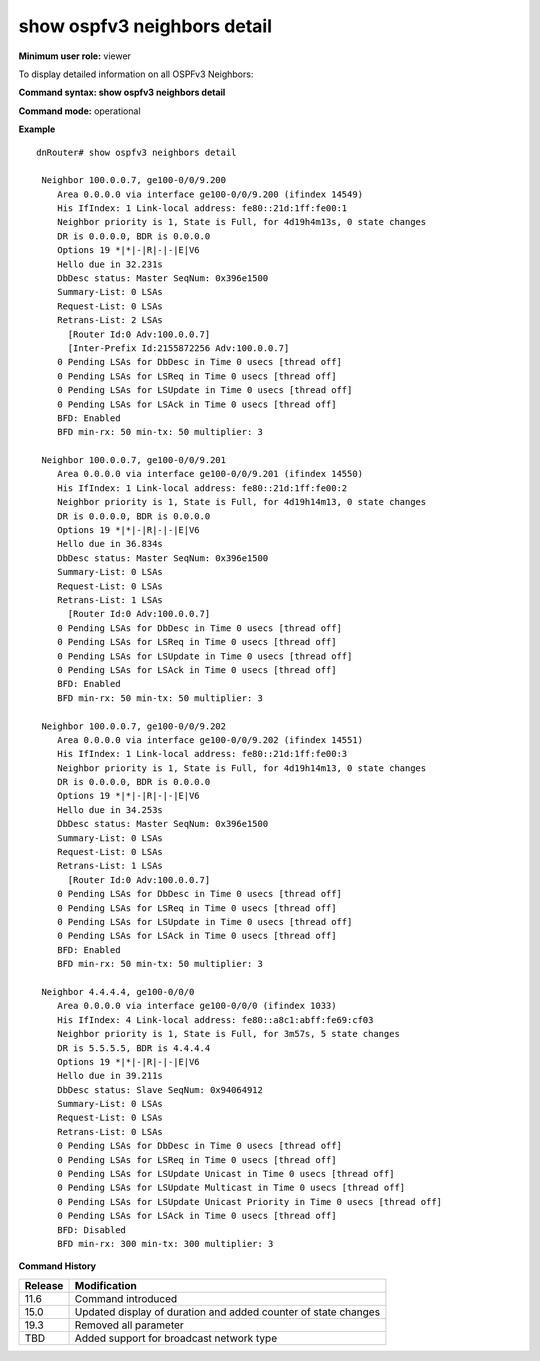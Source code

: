 show ospfv3 neighbors detail
----------------------------

**Minimum user role:** viewer

To display detailed information on all OSPFv3 Neighbors:



**Command syntax: show ospfv3 neighbors detail**

**Command mode:** operational

**Example**
::

	dnRouter# show ospfv3 neighbors detail

	 Neighbor 100.0.0.7, ge100-0/0/9.200
	    Area 0.0.0.0 via interface ge100-0/0/9.200 (ifindex 14549)
	    His IfIndex: 1 Link-local address: fe80::21d:1ff:fe00:1
	    Neighbor priority is 1, State is Full, for 4d19h4m13s, 0 state changes
	    DR is 0.0.0.0, BDR is 0.0.0.0
	    Options 19 *|*|-|R|-|-|E|V6
	    Hello due in 32.231s
	    DbDesc status: Master SeqNum: 0x396e1500
	    Summary-List: 0 LSAs
	    Request-List: 0 LSAs
	    Retrans-List: 2 LSAs
	      [Router Id:0 Adv:100.0.0.7]
	      [Inter-Prefix Id:2155872256 Adv:100.0.0.7]
	    0 Pending LSAs for DbDesc in Time 0 usecs [thread off]
	    0 Pending LSAs for LSReq in Time 0 usecs [thread off]
	    0 Pending LSAs for LSUpdate in Time 0 usecs [thread off]
	    0 Pending LSAs for LSAck in Time 0 usecs [thread off]
	    BFD: Enabled
	    BFD min-rx: 50 min-tx: 50 multiplier: 3

	 Neighbor 100.0.0.7, ge100-0/0/9.201
	    Area 0.0.0.0 via interface ge100-0/0/9.201 (ifindex 14550)
	    His IfIndex: 1 Link-local address: fe80::21d:1ff:fe00:2
	    Neighbor priority is 1, State is Full, for 4d19h14m13, 0 state changes
	    DR is 0.0.0.0, BDR is 0.0.0.0
	    Options 19 *|*|-|R|-|-|E|V6
	    Hello due in 36.834s
	    DbDesc status: Master SeqNum: 0x396e1500
	    Summary-List: 0 LSAs
	    Request-List: 0 LSAs
	    Retrans-List: 1 LSAs
	      [Router Id:0 Adv:100.0.0.7]
	    0 Pending LSAs for DbDesc in Time 0 usecs [thread off]
	    0 Pending LSAs for LSReq in Time 0 usecs [thread off]
	    0 Pending LSAs for LSUpdate in Time 0 usecs [thread off]
	    0 Pending LSAs for LSAck in Time 0 usecs [thread off]
	    BFD: Enabled
	    BFD min-rx: 50 min-tx: 50 multiplier: 3

	 Neighbor 100.0.0.7, ge100-0/0/9.202
	    Area 0.0.0.0 via interface ge100-0/0/9.202 (ifindex 14551)
	    His IfIndex: 1 Link-local address: fe80::21d:1ff:fe00:3
	    Neighbor priority is 1, State is Full, for 4d19h14m13, 0 state changes
	    DR is 0.0.0.0, BDR is 0.0.0.0
	    Options 19 *|*|-|R|-|-|E|V6
	    Hello due in 34.253s
	    DbDesc status: Master SeqNum: 0x396e1500
	    Summary-List: 0 LSAs
	    Request-List: 0 LSAs
	    Retrans-List: 1 LSAs
	      [Router Id:0 Adv:100.0.0.7]
	    0 Pending LSAs for DbDesc in Time 0 usecs [thread off]
	    0 Pending LSAs for LSReq in Time 0 usecs [thread off]
	    0 Pending LSAs for LSUpdate in Time 0 usecs [thread off]
	    0 Pending LSAs for LSAck in Time 0 usecs [thread off]
	    BFD: Enabled
	    BFD min-rx: 50 min-tx: 50 multiplier: 3

	 Neighbor 4.4.4.4, ge100-0/0/0
	    Area 0.0.0.0 via interface ge100-0/0/0 (ifindex 1033)
	    His IfIndex: 4 Link-local address: fe80::a8c1:abff:fe69:cf03
	    Neighbor priority is 1, State is Full, for 3m57s, 5 state changes
	    DR is 5.5.5.5, BDR is 4.4.4.4
	    Options 19 *|*|-|R|-|-|E|V6
	    Hello due in 39.211s
	    DbDesc status: Slave SeqNum: 0x94064912
	    Summary-List: 0 LSAs
	    Request-List: 0 LSAs
	    Retrans-List: 0 LSAs
	    0 Pending LSAs for DbDesc in Time 0 usecs [thread off]
	    0 Pending LSAs for LSReq in Time 0 usecs [thread off]
	    0 Pending LSAs for LSUpdate Unicast in Time 0 usecs [thread off]
	    0 Pending LSAs for LSUpdate Multicast in Time 0 usecs [thread off]
	    0 Pending LSAs for LSUpdate Unicast Priority in Time 0 usecs [thread off]
	    0 Pending LSAs for LSAck in Time 0 usecs [thread off]
	    BFD: Disabled
	    BFD min-rx: 300 min-tx: 300 multiplier: 3

.. **Help line:** Displays OSPFv3 neighbors detailed information

**Command History**

+---------+----------------------------------------------------------------+
| Release | Modification                                                   |
+=========+================================================================+
| 11.6    | Command introduced                                             |
+---------+----------------------------------------------------------------+
| 15.0    | Updated display of duration and added counter of state changes |
+---------+----------------------------------------------------------------+
| 19.3    | Removed all parameter                                          |
+---------+----------------------------------------------------------------+
| TBD     | Added support for broadcast network type                       |
+---------+----------------------------------------------------------------+

